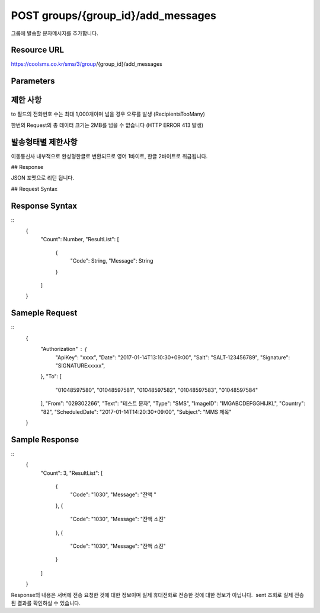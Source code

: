 POST groups/{group_id}/add_messages
===================================

그룹에 발송할 문자메시지를 추가합니다.

Resource URL
------------

https://coolsms.co.kr/sms/3/group/{group_id}/add_messages

Parameters
----------

+-----------+-------+-------------+
| Mandatory | Field | Description |
+-----------+-------+-------------+
| O         | To     | 수신번호 입력<br>콤마(,)로 구분된 수신번호 입력가능<br>예) 01012345678,01023456789,01034567890 |
+-----------+-------+-------------+
| O         | From   | 발신번호 입력<br>2015/10/16 발신번호 사전등록제에 의해 반드시 등록된 번호만 허용됩니다. (해외문자 제외)<br>예) 0212345678 |
+-----------+-------+-------------+
| O         | Text   | 문자내용 |
+-----------+-------+-------------+
|           | Type   | CTA(친구톡), ATA(알림톡), SMS(90바이트), LMS(장문 2,000바이트), MMS(장문+이미지)<br>미입력시 SMS<br>해외문자인 경우 SMS만 가능 |
+-----------+-------+-------------+
|           | ImageID | 발송할 이미지의 아이디<br>type이 MMS일 때 필수 |
+-----------+-------+-------------+
|           | Country | 한국: 82, 일본: 81, 중국: 86, 미국: 1, 기타 등등 (기본 한국)<br>http://countrycode.org 참고 |
+-----------+-------+-------------+
|           | ScheduledDate | 예약시간을 YYYYMMDDHHMISS 포맷으로 입력 (입력 없거나 지난날짜를 입력하면 바로 전송)<br>예) 20131216090510 (2013년 12월 16일 9시 5분 10초에 발송되도록 예약) |
+-----------+-------+-------------+
|           | Subject | LMS, MMS 일때 제목 (40바이트) |
+-----------+-------+-------------+

제한 사항
--------

to 필드의 전화번호 수는 최대 1,000개이며 넘을 경우 오류를 발생 (RecipientsTooMany)

한번의 Request의 총 데이터 크기는 2MB를 넘을 수 없습니다 (HTTP ERROR 413 발생)

발송형태별 제한사항
---------------

이동통신사 내부적으로 완성형한글로 변환되므로 영어 1바이트, 한글 2바이트로 취급됩니다.

+-----+---------+
| 구분 | 제한사항  |
+-----+---------+
| SMS | 90바이트 까지 전송가능 (한글 45자) |
+-----+---------+
| LMS | 2,000바이트 까지 전송가능 (한글 1,000자) |
+-----+---------+
| MMS | 2,000바이트 텍스트 (한글 1,000자)<br>1개의 이미지 전송 (300KB. 2048x2048픽셀 이하인 JPEG, PNG, GIF 형식 파일) |
+-----+---------+

## Response

JSON 포맷으로 리턴 됩니다.

+-----------+-------+-------------+
| Mandatory | Field | Description |
+-----------+-------+-------------+
| O         | success_count | 접수 성공 갯수 |
+-----------+-------+-------------+
| O         | error_count   | 접수 오류 갯수 |
+-----------+-------+-------------+
|           | error_list    | 오류 발생 문자메시지 아이디 목록<br>["{인덱스}": "{오류코드}", ...] 형식<br>인덱스값은 0부터 시작 |
+-----------+-------+-------------+

## Request Syntax

..
  {
    "Authorization" : {
      "ApiKey": String,
      "Date": String,
      "Salt": String,
      "Signature": String,
    },
    "To": [
      String,
      ...
    ],
    "From": String,
    "Text": String,
    "Type": String,
    "ImageID": String,
    "Country": String,
    "ScheduledDate": String,
    "Subject": String
  }

 
Response Syntax
---------------

::
  {
    "Count": Number,
    "ResultList": [
      {
        "Code": String,
        "Message": String
      }
    ]
  }

Sameple Request
---------------

::
  {
    "Authorization" : {
      "ApiKey": "xxxx",
      "Date": "2017-01-14T13:10:30+09:00",
      "Salt": "SALT-123456789",
      "Signature": "SIGNATURExxxxx",
    },
    "To": [
      "01048597580",
      "01048597581",
      "01048597582",
      "01048597583",
      "01048597584"
    ],
    "From": "029302266",
    "Text": "테스트 문자",
    "Type": "SMS",
    "ImageID": "IMGABCDEFGGHIJKL",
    "Country": "82",
    "ScheduledDate": "2017-01-14T14:20:30+09:00",
    "Subject": "MMS 제목"
  }


Sample Response
---------------

::
  {
    "Count": 3,
    "ResultList": [
      {
        "Code": "1030",
        "Message": "잔액 "
      },
      {
        "Code": "1030",
        "Message": "잔액 소진"
      },
      {
        "Code": "1030",
        "Message": "잔액 소진"
      }
    ]
  }

Response의 내용은 서버에 전송 요청한 것에 대한 정보이며 실제 휴대전화로 전송한 것에 대한 정보가 아닙니다.  sent 조회로 실제 전송된 결과를 확인하실 수 있습니다.
